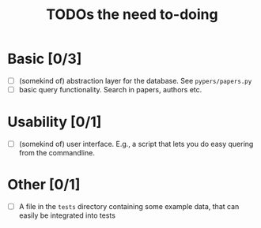 #+TITLE: TODOs the need to-doing

* Basic [0/3]

  - [ ] (somekind of) abstraction layer for the database. See ~pypers/papers.py~
  - [ ] basic query functionality. Search in papers, authors etc.

* Usability [0/1]

  - [ ] (somekind of) user interface. E.g., a script that lets you do
    easy quering from the commandline.

* Other [0/1]

  - [ ] A file in the ~tests~ directory containing some example data,
    that can easily be integrated into tests
